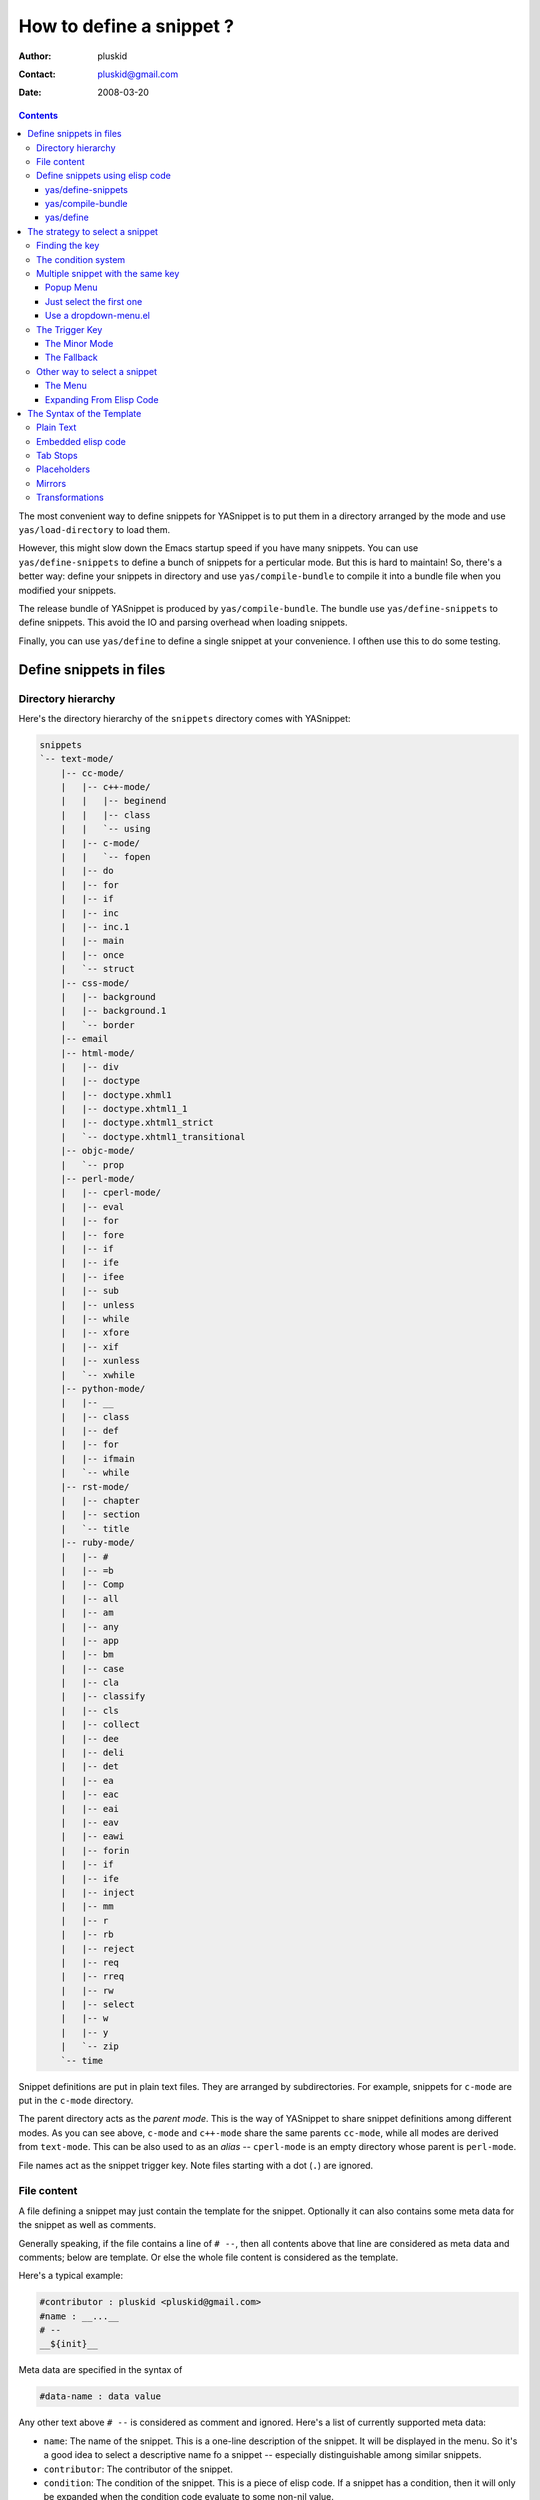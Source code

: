 =========================
How to define a snippet ?
=========================

:Author: pluskid
:Contact: pluskid@gmail.com
:Date: 2008-03-20

.. contents::

The most convenient way to define snippets for YASnippet is to put
them in a directory arranged by the mode and use
``yas/load-directory`` to load them. 

However, this might slow down the Emacs startup speed if you have many
snippets. You can use ``yas/define-snippets`` to define a bunch of
snippets for a perticular mode. But this is hard to maintain! So,
there's a better way: define your snippets in directory and use
``yas/compile-bundle`` to compile it into a bundle file when you
modified your snippets.

The release bundle of YASnippet is produced by
``yas/compile-bundle``. The bundle use ``yas/define-snippets`` to
define snippets. This avoid the IO and parsing overhead when loading
snippets.

Finally, you can use ``yas/define`` to define a single snippet at your
convenience. I ofthen use this to do some testing.

Define snippets in files
========================

Directory hierarchy
-------------------

Here's the directory hierarchy of the ``snippets`` directory comes
with YASnippet:

.. sourcecode:: text

  snippets
  `-- text-mode/
      |-- cc-mode/
      |   |-- c++-mode/
      |   |   |-- beginend
      |   |   |-- class
      |   |   `-- using
      |   |-- c-mode/
      |   |   `-- fopen
      |   |-- do
      |   |-- for
      |   |-- if
      |   |-- inc
      |   |-- inc.1
      |   |-- main
      |   |-- once
      |   `-- struct
      |-- css-mode/
      |   |-- background
      |   |-- background.1
      |   `-- border
      |-- email
      |-- html-mode/
      |   |-- div
      |   |-- doctype
      |   |-- doctype.xhml1
      |   |-- doctype.xhtml1_1
      |   |-- doctype.xhtml1_strict
      |   `-- doctype.xhtml1_transitional
      |-- objc-mode/
      |   `-- prop
      |-- perl-mode/
      |   |-- cperl-mode/
      |   |-- eval
      |   |-- for
      |   |-- fore
      |   |-- if
      |   |-- ife
      |   |-- ifee
      |   |-- sub
      |   |-- unless
      |   |-- while
      |   |-- xfore
      |   |-- xif
      |   |-- xunless
      |   `-- xwhile
      |-- python-mode/
      |   |-- __
      |   |-- class
      |   |-- def
      |   |-- for
      |   |-- ifmain
      |   `-- while
      |-- rst-mode/
      |   |-- chapter
      |   |-- section
      |   `-- title
      |-- ruby-mode/
      |   |-- #
      |   |-- =b
      |   |-- Comp
      |   |-- all
      |   |-- am
      |   |-- any
      |   |-- app
      |   |-- bm
      |   |-- case
      |   |-- cla
      |   |-- classify
      |   |-- cls
      |   |-- collect
      |   |-- dee
      |   |-- deli
      |   |-- det
      |   |-- ea
      |   |-- eac
      |   |-- eai
      |   |-- eav
      |   |-- eawi
      |   |-- forin
      |   |-- if
      |   |-- ife
      |   |-- inject
      |   |-- mm
      |   |-- r
      |   |-- rb
      |   |-- reject
      |   |-- req
      |   |-- rreq
      |   |-- rw
      |   |-- select
      |   |-- w
      |   |-- y
      |   `-- zip
      `-- time

Snippet definitions are put in plain text files. They are arranged by
subdirectories. For example, snippets for ``c-mode`` are put in the
``c-mode`` directory.

The parent directory acts as the *parent mode*. This is the way of
YASnippet to share snippet definitions among different modes. As you
can see above, ``c-mode`` and ``c++-mode`` share the same parents
``cc-mode``, while all modes are derived from ``text-mode``. This can
be also used to as an *alias* -- ``cperl-mode`` is an empty directory
whose parent is ``perl-mode``.

File names act as the snippet trigger key. Note files starting with a
dot (``.``) are ignored.

File content
------------

A file defining a snippet may just contain the template for the
snippet. Optionally it can also contains some meta data for the
snippet as well as comments.

Generally speaking, if the file contains a line of ``# --``, then all
contents above that line are considered as meta data and comments;
below are template. Or else the whole file content is considered as
the template.

Here's a typical example:

.. sourcecode:: text

  #contributor : pluskid <pluskid@gmail.com>
  #name : __...__
  # --
  __${init}__

Meta data are specified in the syntax of

.. sourcecode:: text

  #data-name : data value

Any other text above ``# --`` is considered as comment and
ignored. Here's a list of currently supported meta data:

* ``name``: The name of the snippet. This is a one-line description of
  the snippet. It will be displayed in the menu. So it's a good idea
  to select a descriptive name fo a snippet -- especially
  distinguishable among similar snippets.
* ``contributor``: The contributor of the snippet.
* ``condition``: The condition of the snippet. This is a piece of
  elisp code. If a snippet has a condition, then it will only be
  expanded when the condition code evaluate to some non-nil value.



Define snippets using elisp code
--------------------------------

As I mentioned above, you can define snippets directly by writing
elisp code.

yas/define-snippets
~~~~~~~~~~~~~~~~~~~

The basic syntax of ``yas/define-snippets`` is

.. sourcecode:: common-lisp

  (yas/define-snippets MODE SNIPPETS &optional PARENT)

The parameters are self-descriptive. If you specify a ``PARENT``, then
the snippets of the parents may be shared by ``MODE``. Note if you use
this function several times, the later specified ``PARENT`` will
overwrite the original one. However, not specifying a ``PARENT`` won't
erase the original parent.

The ``SNIPPETS`` parameter is a list of snippet definitions. Each
element should have the following form:

.. sourcecode:: common-lisp

  (KEY TEMPLATE NAME CONDITION)

The ``NAME`` and ``CONDITION`` can be omitted if you don't want to
provide one. Here's an example:

.. sourcecode:: common-lisp

  (yas/define-snippets 'c++-mode
  '(
    ("using" "using namespace ${std};
  $0" "using namespace ... " nil)
    ("class" "class ${1:Name}
  {
  public:
      $1($2);
      virtual ~$1();
  };" "class ... { ... }" nil)
    ("beginend" "${1:v}.begin(), $1.end" "v.begin(), v.end()" nil)
    )
  'cc-mode)

The example above is auto-generated code by ``yas/compile-bundle``.

yas/compile-bundle
~~~~~~~~~~~~~~~~~~

``yas/compile-bundle`` can be used to parse the snippets from a
directory hierarchy and translate them into the elisp form. The
translated code is faster to load. Further more, the generated bundle
is a stand-alone file not depending on ``yasnippet.el``. The released
bundles of YASnippet are all generated this way.

The basic syntax of ``yas/compile-bundle`` is

.. sourcecode:: common-lisp

  (yas/compile-bundle &optional yasnippet yasnippet-bundle snippet-roots code)

As you can see, all the parameters are optional. The default values
for those parameters are convenient for me to produce the default
release bundle:

.. sourcecode:: common-lisp

  (yas/compile-bundle "yasnippet.el"
                      "./yasnippet-bundle.el"
                      '("snippets")
                      "(yas/initialize)")

The ``snippet-roots`` can be a list of root directories. This is
useful when you have multiple snippet directories (maybe from other
users). The ``code`` parameter can be used to specify your own
customization code instead of the default ``(yas/initialize)``. For
example, you can set ``yas/trigger-key`` to ``(kbd "SPC")`` here if
you like.

yas/define
~~~~~~~~~~

The basic syntax for ``yas/define`` is

.. sourcecode:: common-lisp

  (yas/define mode key template &optional name condition)

This is only a syntax sugar for

.. sourcecode:: common-lisp

  (yas/define-snippets mode
                       (list (list key template name condition)))

The strategy to select a snippet
================================

When user press the ``yas/trigger-key``, YASnippet try to find a
proper snippet to expand. The strategy to find such a snippet is
explained here.

Finding the key
---------------

YASnippet search from current point backward trying to find the
snippet to be expanded. The default searching strategy is quite
powerful. For example, in ``c-mode``, ``"bar"``, ``"foo_bar"``,
``"#foo_bar"`` can all be recognized as a template key. Further more,
the searching is in that order. In other words, if ``"bar"`` is found
to be a key to some *valid* snippet, then ``"foo_bar"`` and
``"#foobar"`` won't be searched.

However, this strategy can also be customized easily from the
``yas/key-syntaxes`` variable. It is a list of syntax rules, the
default value is ``("w" "w_" "w_." "^ ")``. Which means search the
following thing until found one:

* a word.
* a symbol. In lisp, ``-`` and ``?`` can all be part of a symbol.
* a sequence of characters of either word, symbol or punctuation.
* a sequence of characters of non-whitespace characters.

But you'd better keep the default value unless you understand what
Emacs's syntax rule mean.

The condition system
--------------------

I write forked snippet.el to make the smart-snippet.el. I call it
*smart*-snippet because a condition can be attached to a snippet. This
is really a good idea. However, writing condition for a snippet
usually needs good elisp and Emacs knowledge, so it is strange to many
user.

Later I write YASnippet and persuade people to use it instead of
smart-snippet.el. However, some user still love smart-snippet because
it is smart. So I make YASnippet smart. Even smarter than
smart-snippet.el. :p

Consider this scenario: you are an old Emacs hacker. You like the
abbrev-way and set ``yas/trigger-key`` to ``(kbd "SPC")``. However,
you don't want ``if`` to be expanded as a snippet when you are typing
in a comment block or a string (e.g. in ``python-mode``). 

It's OK, just specify the condition for ``if`` to be ``(not
(python-in-string/comment))``. But how about ``while``, ``for``,
etc. ? Writing the same condition for all the snippets is just
boring. So YASnippet introduce a buffer local variable
``yas/buffer-local-condition``. You can set this variable to ``(not
(python-in-string/comment))`` in ``python-mode-hook``. There's no way
to do this in smart-snippet.el!

Then, what if you really want some snippet even in comment? This is
also possible! But let's stop telling the story and look at the rules:

* If ``yas/buffer-local-condition`` evaluate to nil, snippet won't be
  expanded.
* If it evaluate to the a cons cell where the ``car`` is the symbol
  ``require-snippet-condition`` and the ``cdr`` is a symbol (let's
  call it ``requirement``):

  * If the snippet has no condition, then it won't be expanded.
  * If the snippet has a condition but evaluate to nil or error
    occured during evaluation, it won't be expanded.
  * If the snippet has a condition that evaluate to non-nil (let's
    call it ``result``):

    * If ``requirement`` is ``t``, the snippet is ready to be
      expanded.
    * If ``requirement`` is ``eq`` to ``result``, the snippet is ready
      to be expanded.
    * Otherwise the snippet won't be expanded.

* If it evaluate to other non-nil value:

  * If the snippet has no condition, or has a condition that evaluate
    to non-nil, it is ready to be expanded.
  * Otherwise, it won't be expanded.

So set ``yas/buffer-local-condition`` like this

.. sourcecode:: common-lisp

  (add-hook 'python-mode-hook
            '(lambda ()
               (setq yas/buffer-local-condition
                     '(if (python-in-string/comment)
                          '(require-snippet-condition . force-in-comment)
                        t))))

And specify the condition for a snippet that you're going to expand in
comment to be evaluated to the symbol ``force-in-comment``. Then it
can be expanded as you expected, while other snippets like ``if``
still can't expanded in comment. 

Multiple snippet with the same key
----------------------------------

There can be multiple snippet bind to the same key. If you define a
snippet with a key that is already used, you'll overwrite the original
snippet definition. However, you can add a different *postfix* to the
key.

In general, the *extension* (consider a file name) is *ignored* when
defining a snippet. So ``def``, ``def.1`` and ``def.mine`` will all be
valid candidates when the key is ``def``.

When there are multiple candidates, YASnippet will let you select
one. The UI for selecting multiple candidate can be
customized. There're two variable related:

* ``yas/window-system-popup-function``: the function used when you
  have a window system.
* ``yas/text-popup-function``: the function used when you don't have a
  window system, i.e. when you are working in a terminal.

 Currently there're three solution come with YASnippet.

.. image:: images/popup-menu.png
   :align: right

Popup Menu
~~~~~~~~~~

The function ``yas/x-popup-menu-for-template`` can be used to show a
popup menu for you to select. This menu will be part of you native
window system widget, which means:

* It usually looks beautiful. E.g. when you compile Emacs with gtk
  support, this menu will be rendered with your gtk theme.
* Emacs have little control over it. E.g. you can't use ``C-n``,
  ``C-p`` to navigate.
* This function can't be used when in a terminal.

Just select the first one
~~~~~~~~~~~~~~~~~~~~~~~~~

This one is originally used in terminal mode. It doesn't let you to
choose anything, it just select the first one on behalf of you. So I
bet you never want to use this. :p

Use a dropdown-menu.el
~~~~~~~~~~~~~~~~~~~~~~

.. image:: images/dropdown-menu.png
   :align: right

Originally, only the above two function is available in
YASnippet. They are difficult to use -- especially in a
terminal. Until later Jaeyoun Chung show me his ``dropdown-menu.el``,
I say wow! It's wonderful!

* It works in both window system and terminal.
* It is customizable, you can use ``C-n``, ``C-p`` to navigate, ``q``
  to quite and even press ``6`` as a shortcut to select the 6th
  candidate.

So I added ``yas/dropdown-list-popup-for-template`` to support
``dropdown-list.el``. And upload ``dropdown-list.el`` to YASnippet
hompage for an optional download (since Jaeyoun didn't provide a URL).

Then finally, in 0.4.0, I included a copy of the content of
``dropdown-list.el`` [1]_ in ``yasnippet.el`` and made it the default
way for selecting multiple candidates.

However, the original functions are still there, you can still use this

.. sourcecode:: common-lisp

  (setq yas/window-system-popup-function
        'yas/x-popup-menu-for-template)

if you prefer a *modern* UI. :)

The Trigger Key
---------------

YASnippet is implemented as a minor-mode (``yas/minor-mode``). The
trigger key ``yas/trigger-key`` is defined in ``yas/minor-mode-map``
to call ``yas/expand`` to try to expand a snippet.

The Minor Mode
~~~~~~~~~~~~~~

.. image:: images/minor-mode-indicator.png
   :align: left

When ``yas/minor-mode`` is enabled, the trigger key will take
effect. The default key is ``(kbd "TAB")``, however, you can freely
set it to some other key. By default, YASnippet add a hook to
``after-change-major-mode-hook`` to enable ``yas/minor-mode`` [2]_ in
every buffer. This works fine for most modes, however, some mode
doesn't follow the Emacs convention and doens't call this hook. You
can either explicitly hook for those mode or just add it to
``yas/extra-mode-hooks`` to let YASnippet do it for you:

.. sourcecode:: common-lisp

  (require 'yasnippet)
  (add-to-list 'yas/extra-mode-hooks
               'ruby-mode-hook)
  (yas/initialize)

Note that **should** be put after ``(require 'yasnippet)`` and before
``(yas/initialize)``. Further more, you may report it to me, I'll add
that to the default value.

The Fallback
~~~~~~~~~~~~

If ``yas/expand`` failed to find any suitable snippet to expand, it
will disable the minor mode temporarily and find if there's any other
command bind the ``yas/trigger-key``. If found, the command will be
called. Usually this works very well -- when there's a snippet, expand
it, otherwise, call whatever command originally bind to the trigger
key.

Other way to select a snippet
-----------------------------

When you use the trigger key (so ``yas/expand``) to expand a snippet,
the key for the snippet is deleted before the template for the snippet
is inserted. 

However, there're other ways to insert a snippet.

The Menu
~~~~~~~~

YASnippet will setup a menu just after the *Buffers* Menu in the
menubar. The snippets for all *real* modes are listed there under the
menu. You can select a snippet from the menu to expand it. Since you
select manually from the menu, you can expand any snippet. For
example, you can expand a snippet defined for ``python-mode`` in a
``c-mode`` buffer by selecting it from the menu:

.. image:: images/menubar.png
   :align: right

* Condition system is ignored since you select to expand it
  explicitly.
* There will be no muliple candidates since they are listed in the
  menu as different items.

This can be convenient sometimes. However, if you don't like the
menubar of Emacs and never use it. You can tell YASnippet don't boring
to build a menu by setting ``yas/use-menu`` to nil.

Another thing to note is that only *real* modes are listed under the
menu. As you know, common snippets can be shared by making up a
*virtual* parent mode. It's too bad if the menu is floored by those
*virtual* modes. So YASnippet only show menus for those *real*
modes. But the snippets fo the *virtual* modes can still be accessed
through the ``parent`` submenu of some *real* mode.

YASnippet use a simple way to check whether a mode is *real* or
*virtual*: ``(fboundp mode)``. For example, the symbol ``c-mode`` is
bound to a function while ``cc-mode`` is not. But this is not enough,
some modes aren't part of Emacs, and maybe when initializing
YASnippet, those modes haven't been initialized. So YASnippet also
maintain a list of known modes (``yas/known-modes``). You can add item
to that list if you need.

Expanding From Elisp Code
~~~~~~~~~~~~~~~~~~~~~~~~~

Sometimes you might want to expand a snippet directly by calling a
functin from elisp code. You should call ``yas/expand-snippet``
instead of ``yas/expand`` in this case.

As with expanding from the menubar, condition system and multiple
candidates won't exists here. In fact, expanding from menubar has the
same effect of evaluating the follow code:

.. sourcecode:: common-lisp

  (yas/expand-snippet (point) (point) template)

Where ``template`` is the template of a snippet. It is never required
to belong to any snippet -- you can even make up it on the fly. The
1st and 2nd parameter defines the region to be deleted after YASnippet
inserted the template. It is used by ``yas/expand`` to indicate the
region of the key. There's usually no need to delete any region when
we are expanding a snippet from elisp code, so passing two ``(point)``
is fine. Note only ``(point)`` will be fine because the 1st parameter
also indicate where to insert and expand the ``template``.

The Syntax of the Template
==========================

The syntax of the snippet template is simple but powerful, very
similar to TextMate's.

Plain Text
----------

Arbitrary text can be included as the content of a template. They are
usually interpreted as plain text, except ``$`` and `````. You need to
use ``\`` to escape them: ``\$`` and ``\```. The ``\`` itself may also
needed to be escaped as ``\\`` sometimes.

Embedded elisp code
-------------------

Elisp code can be embedded inside the template. They are written
inside back-quotes (`````):

They are evaluated when the snippet is being expanded. The evaluation
is done in the same buffer as the snippet being expanded. Here's an
example for ``c-mode`` to calculate the header file guard dynamically:

.. sourcecode:: text

  #ifndef ${1:_`(upcase (file-name-nondirectory (file-name-sans-extension (buffer-file-name))))`_H_}
  #define $1
  
  $0
  
  #endif /* $1 */

Tab Stops
---------

Tab stops are fields that you can navigate back and forth by ``TAB``
and ``S-TAB`` [3]_. They are written by ``$`` followed with a
number. ``$0`` has the special meaning of the *exit point* of a
snippet. That is the last place to go when you've traveled all the
fields. Here's a typical example:

.. sourcecode:: text

  <div$1>
      $0
  </div>

Placeholders
------------

Tab stops can have default values -- a.k.a placeholders. The syntax is
like this:

.. sourcecode:: text

  ${N:default value}

They acts as the default value for a tab stop. But when you firstly
type at a tab stop, the default value will be replaced by your
typing. The number can be omitted if you don't want to create
`mirrors`_ or `transformations`_ for this field.

.. _mirrors:

Mirrors
-------

We refer the tab stops with placeholders as a *field*. A field can have
mirrors. Its mirrors will get updated when you change the text of a
field. Here's an example:

.. sourcecode:: text

  \begin{${1:enumerate}}
      $0
  \end{$1}

When you type ``"document"`` at ``${1:enumerate}``, the word
``"document"`` will also be inserted at ``\end{$1}``. The best
explanation is to see the screencast(`YouTube
<http://www.youtube.com/watch?v=vOj7btx3ATg>`_ or `avi video
<http://yasnippet.googlecode.com/files/yasnippet.avi>`_).

The tab stops with the same number to the field act as its mirrors. If
none of the tab stops has an initial value, the first one is selected
as the field and others mirrors.

.. _transformations:

Transformations
---------------

If the default value of a field starts with ``$``, then it is interpreted
as the transformation code instead of default value. A transformation
is some arbitrary elisp code that will get evaluated in an environment
when the variable text is bind to the inputted text of the
field. Here's an example for Objective-C:

.. sourcecode:: text

  - (${1:id})${2:foo}
  {
      return $2;
  }
  
  - (void)set${2:$(capitalize text)}:($1)aValue
  {
      [$2 autorelease];
      $2 = [aValue retain];
  }
  $0

Look at ``${2:$(capitalize text)}``, it is a transformation instead of
a placeholder. The actual placeholder is at the first line:
``${2:foo}``. When you type text in ``${2:foo}``, the transformation
will be evaluated and the result will be placed there as the
transformated text. So in this example, if you type baz in the field,
the transformed text will be Baz. This example is also available in
the screencast.

Another example is for ``rst-mode``. In reStructuredText, the document
title can be some text surrounded by "===" below and above. The "==="
should be at least as long as the text. So

.. sourcecode:: text

  =====
  Title
  =====

is a valid title but

.. sourcecode:: text

  ===
  Title
  ===

is not. Here's an snippet for rst title: 

.. sourcecode:: text

  ${1:$(make-string (string-width text) ?\=)}
  ${1:Title}
  ${1:$(make-string (string-width text) ?\=)}
  
  $0

.. [1] With some minor change, mainly for fixing some trivial bugs.
.. [2] This is done when you call ``yas/initialize``.
.. [3] Of course, this can be customized.
